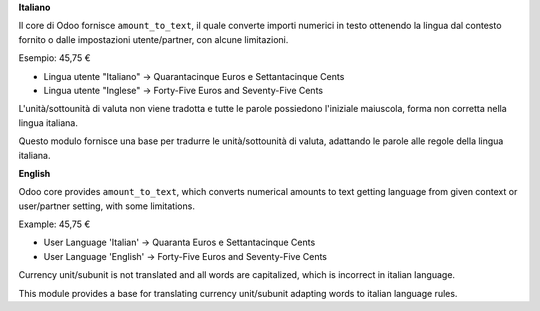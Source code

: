 **Italiano**

Il core di Odoo fornisce ``amount_to_text``, il quale converte importi numerici in testo ottenendo la lingua dal contesto fornito o dalle impostazioni utente/partner, con alcune limitazioni.

Esempio: 45,75 €

* Lingua utente "Italiano" → Quarantacinque Euros e Settantacinque Cents
* Lingua utente "Inglese" → Forty-Five Euros and Seventy-Five Cents

L'unità/sottounità di valuta non viene tradotta e tutte le parole possiedono l'iniziale maiuscola, forma non corretta nella lingua italiana.

Questo modulo fornisce una base per tradurre le unità/sottounità di valuta, adattando le parole alle regole della lingua italiana.

**English**

Odoo core provides ``amount_to_text``, which converts numerical amounts to text getting language from given context or user/partner setting, with some limitations.

Example: 45,75 €

* User Language 'Italian' -> Quaranta Euros e Settantacinque Cents
* User Language 'English' -> Forty-Five Euros and Seventy-Five Cents

Currency unit/subunit is not translated and all words are capitalized, which is incorrect in italian language.

This module provides a base for translating currency unit/subunit adapting words to italian language rules.
